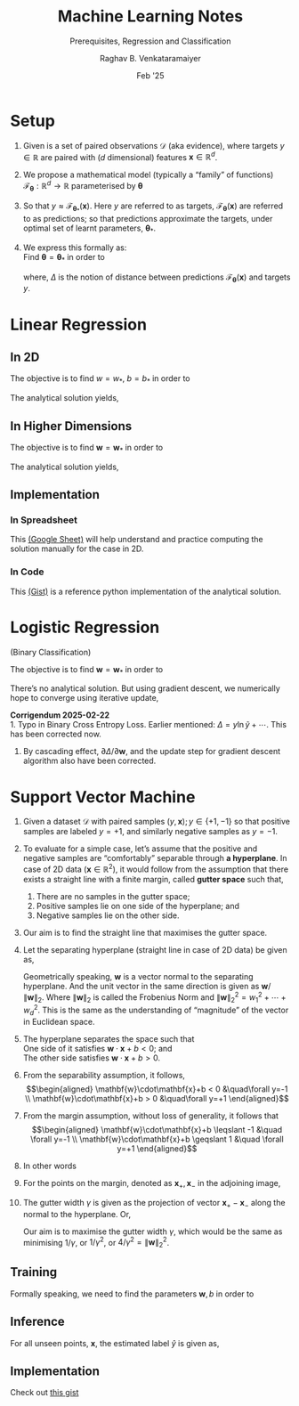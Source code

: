 ﻿#+options: toc:nil
#+TITLE: Machine Learning Notes
#+SUBTITLE: Prerequisites, Regression and Classification
#+AUTHOR: Raghav B. Venkataramaiyer
#+DATE: Feb '25
#+latex_header_extra: \usepackage{parskip}

#+md: [:material-file-pdf-box: Download this page as PDF](./index.pdf)

* COMMENT Auto Export to Md/Latex on save
#+begin_src emacs-lisp
  (cl-loop for hook in '(after-save-hook)
           do (add-hook hook
                        #'(lambda ()
                            (org-latex-export-to-pdf t)
                            (org-md-export-to-markdown)
                            (with-current-buffer (find-file-noselect (expand-file-name "index.md" default-directory))
                              (save-excursion
                                (goto-char (point-min))
                                (let* ((i 1)
                                       (boreg (pos-bol i))
                                       (eoreg (pos-eol i))
                                       _s)
                                  (while (not (eq boreg (point-max)))

                                    (setq _s (buffer-substring-no-properties boreg (+ 1 boreg)))
                                    (when (string= _s "#")
                                      (save-excursion (goto-char boreg)
                                                      (insert "#")))

                                    (setq i (+ i 1)
                                          boreg (pos-bol i)
                                          eoreg (pos-eol i)))))
                              (save-buffer)
                              (kill-buffer))
                            )
                        0 t))
#+end_src

* Setup

1. Given is a set of paired observations $\mathcal{D}$
   (aka evidence), where targets $y\in\mathbb{R}$ are
   paired with ($d$ dimensional) features
   $\mathbf{x}\in\mathbb{R}^{d}$.
2. We propose a mathematical model (typically a
   “family” of functions)
   $\mathcal{F}_{\boldsymbol{\theta}} : \mathbb{R}^{d}
   \to \mathbb{R}$ parameterised by
   $\boldsymbol{\theta}$
3. So that $y\approx
   \mathcal{F}_{\boldsymbol{\theta}_{*}} (\mathbf{x})$.
   Here $y$ are referred to as targets,
   $\mathcal{F}_{\boldsymbol{\theta}} (\mathbf{x})$ are
   referred to as predictions; so that predictions
   approximate the targets, under optimal set of learnt
   parameters, ${\boldsymbol{\theta}_{*}}$.
4. We express this formally as: \\
   Find ${\boldsymbol{\theta} =
   {\boldsymbol{\theta}_{*}}}$ in order to

   \begin{align*}
     \underset{\boldsymbol{\theta}} {\text{minimise}}
     \quad
     &\underset{y,\mathbf{x}\sim\mathcal{D}}{\mathbb{E}}
       \left[ \Delta(y, \mathcal{F}_{\boldsymbol{\theta}}
       (\mathbf{x})) \right]
   \end{align*}

   where, $\Delta$ is the notion of distance between
   predictions $\mathcal{F}_{\boldsymbol{\theta}}
   (\mathbf{x})$ and targets $y$.

* Linear Regression

** In 2D
\begin{align*}
  y \approx \mathcal{F}_{w,b}(x)
  &= wx+b \\
  \Delta\left(y, \mathcal{F}_{w,b}(x)\right)
  &= \frac12 \left(y - \mathcal{F}_{w,b}(x) \right)^2
\end{align*}

The objective is to find $w=w_*$, $b=b_*$ in order to

\begin{align*}
  \underset{w,b}{\text{minimise}}
  &\quad \underset{y,x\sim\mathcal{D}}{\mathbb{E}}
    \left[ \frac12 \left(y - \mathcal{F}_{w,b}(x)
    \right)^2 \right]
\end{align*}

The analytical solution yields,

\begin{align*}
  w_* &= \frac{\mathrm{coVar}(x,y)}{\mathrm{Var}(x)} \\
  b_* &= \mathbb{E}[y]-w_*\mathbb{E}[x] \\
  \mathrm{coVar}(x,y) &= \mathbb{E}[xy] -
                        \mathbb{E}[x]\mathbb{E}[y] \\ 
  \mathrm{Var}(x) &= \mathbb{E}[x^2]-\mathbb{E}^2[x]
\end{align*}

** In Higher Dimensions

\begin{align*}
  y \approx \mathcal{F}_{\mathbf{w}}(\mathbf{x})
  &= \mathbf{w}^{\top}\mathbf{x} =
    \mathbf{x}^{\top}\mathbf{w} \\
  &= w_0 + w_1x_1 + \cdots + w_dx_d \qquad (x_0 = 1) \\
  \Delta\left(y, \mathcal{F}_{\mathbf{w}}(\mathbf{x})
  \right)
  &= \frac12 \left(y -
    \mathcal{F}_{\mathbf{w}}(\mathbf{x}) \right)^2  \\
  &= \frac12 \left(y -
    \mathbf{x}^{\top}\mathbf{w} \right)^2  \\
\end{align*}

The objective is to find $\mathbf{w}=\mathbf{w}_*$ in
order to

\begin{align*}
  \underset{\mathbf{w}}{\text{minimise}}
  &\quad \underset{y,\mathbf{x}\sim\mathcal{D}}{\mathbb{E}}
    \left[ \frac12 \left(y - \mathbf{x}^{\top}\mathbf{w}
    \right)^2 \right] \\
  \text{or,}\quad \underset{\mathbf{w}}{\text{minimise}}
  &\quad \frac12 (\mathbf{y}-X\mathbf{w})^{\top}
    (\mathbf{y}-X\mathbf{w}) \\
  \text{where,}\quad \mathbf{y}\equiv\begin{bmatrix}
    y_1 \\ \vdots \\ y_N
  \end{bmatrix} &\quad X \equiv \begin{bmatrix}
    \mathbf{x}_1^{\top} \\ \vdots \\
    \mathbf{x}_N^{\top}
  \end{bmatrix}
\end{align*}

The analytical solution yields,

\begin{align*}
  \mathbf{w}_* &= (X^{\top}X)^{-1}X^{\top}\mathbf{y}
\end{align*}

** Implementation

*** In Spreadsheet
This [[https://docs.google.com/spreadsheets/d/1MrwsA75WUano_aKpeOibALiCOumbdiQv-609A6fEC-c/edit?usp=sharing][(Google Sheet)]] will help understand and practice
computing the solution manually for the case in 2D.
*** In Code
This [[https://gist.github.com/bvraghav/4b81c850cd7f3c9784493a465ba592ca][(Gist)]] is a reference python implementation of the
analytical solution.


* Logistic Regression

(Binary Classification)

\begin{align*}
  y \approx \widetilde{y} = \mathcal{F}_{\mathbf{w}}(\mathbf{x})
  &= \sigma(\mathbf{x}^{\top}\mathbf{w}) \\
  \Delta\left(y, \widetilde{y} \right)
  &= -\left(y\ln \widetilde{y} + (1-y)
    \ln (1-\widetilde{y})\right) \\
  \frac{\partial \Delta(y,\widetilde{y})} {\partial
  \mathbf{w}}
  &= -(y-\widetilde{y})\mathbf{x}
\end{align*}

The objective is to find $\mathbf{w}=\mathbf{w}_*$ in
order to

\begin{align*}
  \underset{\mathbf{w}}{\text{minimise}}
  &\quad \mathcal{L}(\mathbf{w}) = \underset{y,
    \mathbf{x} \sim \mathcal{D}}{\mathbb{E}}
    \left[ \Delta\left(y, \widetilde{y} \right) \right]
\end{align*}

There’s no analytical solution.  But using gradient
descent, we numerically hope to converge using
iterative update,

\begin{align*}
  \mathbf{w} &\gets \mathbf{w} -\lambda \frac {\partial
               \mathcal{L}} {\partial \mathbf{w}} \\
             &= \mathbf{w} + \lambda \, \underset{y,
               \mathbf{x} \sim \mathcal{D}}
               {\mathbb{E}} \left[(y-\widetilde{y})
               \mathbf{x} \right]
\end{align*}

*Corrigendum 2025-02-22* \\
1. Typo in Binary Cross Entropy Loss.  Earlier
   mentioned: $\Delta=y\ln\widetilde{y}+\cdots$.  This
   has been corrected now.
2. By cascading effect, $\partial \Delta/\partial
   \mathbf{w}$, and the update step for gradient
   descent algorithm also have been corrected.

* Support Vector Machine

#+md: <img src="./svm-illustration.png" title="SVM Theory Illustration" style="width: 50%" />


#+latex: \begin{figure}[!h]
#+latex:   \LARGE
#+latex:   \centering
#+latex:   \def\svgwidth{0.8\linewidth}
#+latex:   \input{./svm.pdf_tex}
#+latex:   \caption{SVM Theory Illustration}
#+latex: \end{figure}

1. Given a dataset $\mathcal{D}$ with paired samples
   $(y,\mathbf{x}); y\in\{+1,-1\}$ so that positive
   samples are labeled $y=+1$, and similarly negative
   samples as $y=-1$.
2. To evaluate for a simple case, let’s assume that the
   positive and negative samples are “comfortably”
   separable through *a hyperplane*.  In case of 2D
   data $(\mathbf{x}\in\mathbb{R}^2)$, it would follow
   from the assumption that there exists a straight
   line with a finite margin, called *gutter space*
   such that,
   1. There are no samples in the gutter space;
   2. Positive samples lie on one side of the
      hyperplane; and
   3. Negative samples lie on the other side.
3. Our aim is to find the straight line that maximises
   the gutter space.
4. Let the separating hyperplane (straight line in case
   of 2D data) be given as,

   \begin{align}
     \mathbf{w}\cdot\mathbf{x} + b = 0
   \end{align}

   Geometrically speaking, $\mathbf{w}$ is a vector
   normal to the separating hyperplane.  And the unit
   vector in the same direction is given as
   $\mathbf{w}/\|\mathbf{w}\|_2$.  Where
   $\|\mathbf{w}\|_2$ is called the Frobenius Norm and
   $\|\mathbf{w}\|_2^2 = w_1^2+\cdots+w_d^2$.  This is
   the same as the understanding of “magnitude” of the
   vector in Euclidean space.

5. The hyperplane separates the space such that \\
   One side of it satisfies
   $\mathbf{w}\cdot\mathbf{x}+b < 0$; and \\
   The other side satisfies
   $\mathbf{w}\cdot\mathbf{x}+b > 0$.

6. From the separability assumption, it follows, \\
   \begin{align*}
     \mathbf{w}\cdot\mathbf{x}+b < 0 &\quad\forall y=-1 \\
     \mathbf{w}\cdot\mathbf{x}+b > 0 &\quad\forall y=+1
   \end{align*}

7. From the margin assumption, without loss of
   generality, it follows that \\
   \begin{align*}
      \mathbf{w}\cdot\mathbf{x}+b \leqslant -1 &\quad
      \forall y=-1 \\
      \mathbf{w}\cdot\mathbf{x}+b \geqslant 1 &\quad
      \forall y=+1
   \end{align*}

8. In other words
   \begin{align}
     y(\mathbf{w}\cdot\mathbf{x}+b) \geqslant 1
   \end{align}

9. For the points on the margin, denoted as
   $\mathbf{x}_{+}, \mathbf{x}_{-}$ in the adjoining
   image,

   \begin{align}
     \notag\mathbf{w}\cdot\mathbf{x}_{+} + b &= 1 \\
     \notag\mathbf{w}\cdot\mathbf{x}_{-} + b &= -1 \\
     \mathbf{w}\cdot(\mathbf{x}_{+}-\mathbf{x}_{-}) &= 2
   \end{align}

10. The gutter width $\gamma$ is given as the
    projection of vector $\mathbf{x}_{+} -
    \mathbf{x}_{-}$ along the normal to the hyperplane.
    Or,

    \begin{align}
      \notag
      \gamma &= \frac{\mathbf{w}}{\|\mathbf{w}\|_2} \cdot
               (\mathbf{x}_{+}-\mathbf{x}_{-}) \\
      \notag &= \frac{\mathbf{w}\cdot
               (\mathbf{x}_{+}-\mathbf{x}_{-})}
               {\|\mathbf{w}\|_2} \\
      \gamma &= \frac{2}{\|\mathbf{w}\|_2}
    \end{align}

    Our aim is to maximise the gutter width $\gamma$,
    which would be the same as minimising $1/\gamma$,
    or $1/\gamma^{2}$, or $4/\gamma^{2} =
    \|\mathbf{w}\|_{2}^{2}$.


** Training

Formally speaking, we need to find the parameters
$\mathbf{w},b$ in order to
\begin{align*}
  \text{minimise} &\quad\|\mathbf{w}\|_2^2 \\
  \text{subject to,} &\quad y(\mathbf{w}\cdot\mathbf{x}
                      + b) \geqslant 1
\end{align*}

** Inference

For all unseen points, $\mathbf{x}$, the estimated
label $\widehat{y}$ is given as,

\begin{align}
  \widehat{y} &= \mathrm{signum}(\mathbf{w}\cdot\mathbf{x}+b)
\end{align}

** Implementation

Check out [[https://gist.github.com/bvraghav/7d413048aaea04912a1e3d8872c0c8c4][this gist]]



